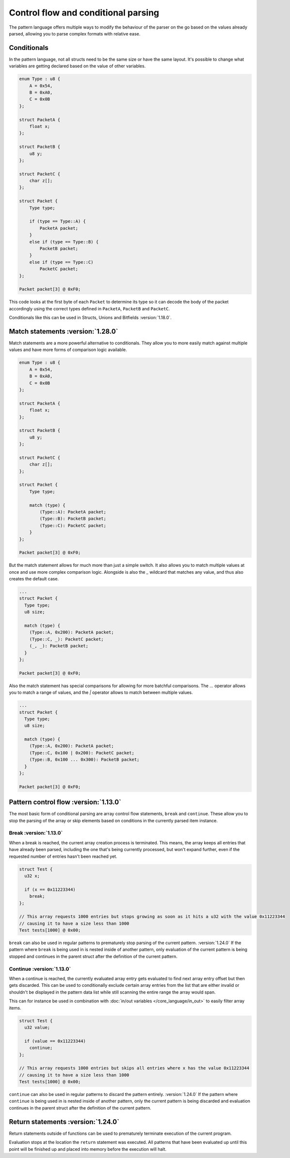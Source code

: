 Control flow and conditional parsing
====================================

The pattern language offers multiple ways to modify the behaviour of the parser on the go based on the values already parsed, allowing you to parse complex formats with relative ease.

Conditionals
^^^^^^^^^^^^

In the pattern language, not all structs need to be the same size or have the same layout. It's possible to
change what variables are getting declared based on the value of other variables.

.. code-block:: hexpat

    enum Type : u8 {
        A = 0x54,
        B = 0xA0,
        C = 0x0B
    };

    struct PacketA {
        float x;
    };

    struct PacketB {
        u8 y;
    };

    struct PacketC {
        char z[];
    };

    struct Packet {
        Type type;
        
        if (type == Type::A) {
            PacketA packet;
        }
        else if (type == Type::B) {
            PacketB packet;
        }
        else if (type == Type::C)
            PacketC packet;
    };

    Packet packet[3] @ 0xF0;

This code looks at the first byte of each ``Packet`` to determine its type so it can decode the body of the packet accordingly using the correct types defined in ``PacketA``, ``PacketB`` and ``PacketC``.

Conditionals like this can be used in Structs, Unions and Bitfields :version:`1.18.0`.

.. image:: assets/conditionals/hex.png
  :width: 100%
  :alt: Conditional Highlighing

.. image:: assets/conditionals/data.png
  :width: 100%
  :alt: Conditional Decoding

Match statements :version:`1.28.0`
^^^^^^^^^^^^^^^^^^^^^^^^^^^^^^^^^^

Match statements are a more powerful alternative to conditionals. They allow you to more
easily match against multiple values and have more forms of comparison logic available.

.. code-block:: hexpat

    enum Type : u8 {
        A = 0x54,
        B = 0xA0,
        C = 0x0B
    };

    struct PacketA {
        float x;
    };

    struct PacketB {
        u8 y;
    };

    struct PacketC {
        char z[];
    };

    struct Packet {
        Type type;
        
        match (type) {
            (Type::A): PacketA packet;
            (Type::B): PacketB packet;
            (Type::C): PacketC packet;
        }
    };

    Packet packet[3] @ 0xF0;

But the match statement allows for much more than just a simple switch.
It also allows you to match multiple values at once and use more complex comparison logic.
Alongside is also the `_` wildcard that matches any value, and thus also creates the default case.

.. code-block:: hexpat

  ... 
  struct Packet {
    Type type;
    u8 size;
    
    match (type) {
      (Type::A, 0x200): PacketA packet;
      (Type::C, _): PacketC packet;
      (_, _): PacketB packet;
    }
  };

  Packet packet[3] @ 0xF0;

Also the match statement has special comparisons for allowing for more batchful comparisons.
The `...` operator allows you to match a range of values, and the `|` operator allows to match between multiple values.

.. code-block:: hexpat

  ... 
  struct Packet {
    Type type;
    u8 size;
    
    match (type) {
      (Type::A, 0x200): PacketA packet;
      (Type::C, 0x100 | 0x200): PacketC packet;
      (Type::B, 0x100 ... 0x300): PacketB packet;
    }
  };

  Packet packet[3] @ 0xF0;


Pattern control flow :version:`1.13.0`
^^^^^^^^^^^^^^^^^^^^^^^^^^^^^^^^^^^^^^

The most basic form of conditional parsing are array control flow statements, ``break`` and ``continue``. These allow you to stop the parsing of the array or skip elements based on conditions in the currently parsed item instance.

Break :version:`1.13.0`
-----------------------

When a break is reached, the current array creation process is terminated. 
This means, the array keeps all entries that have already been parsed, including the one that's being currently processed, but won't expand further, even if the requested number of entries hasn't been reached yet.

.. code-block:: hexpat

  struct Test {
    u32 x;

    if (x == 0x11223344)
      break;
  };

  // This array requests 1000 entries but stops growing as soon as it hits a u32 with the value 0x11223344
  // causing it to have a size less than 1000
  Test tests[1000] @ 0x00;


``break`` can also be used in regular patterns to prematurely stop parsing of the current pattern. :version:`1.24.0`
If the pattern where ``break`` is being used in is nested inside of another pattern, only evaluation of the current pattern is being stopped and continues in the parent struct after the definition of the current pattern.


Continue :version:`1.13.0`
--------------------------

When a continue is reached, the currently evaluated array entry gets evaluated to find next array entry offset but then gets discarded. 
This can be used to conditionally exclude certain array entries from the list that are either invalid or shouldn't be displayed in the pattern data list
while still scanning the entire range the array would span.

This can for instance be used in combination with :doc:`in/out variables </core_language/in_out>` to easily filter array items.

.. code-block:: hexpat

  struct Test {
    u32 value;

    if (value == 0x11223344)
      continue;
  };

  // This array requests 1000 entries but skips all entries where x has the value 0x11223344
  // causing it to have a size less than 1000
  Test tests[1000] @ 0x00;

``continue`` can also be used in regular patterns to discard the pattern entirely. :version:`1.24.0`
If the pattern where ``continue`` is being used in is nested inside of another pattern, only the current pattern is being discarded and evaluation continues in the parent struct after the definition of the current pattern.

Return statements :version:`1.24.0`
^^^^^^^^^^^^^^^^^^^^^^^^^^^^^^^^^^^

Return statements outside of functions can be used to prematurely terminate execution of the current program.

Evaluation stops at the location the ``return`` statement was executed. All patterns that have been evaluated up until this point will be finished up and placed into memory before the execution will halt.